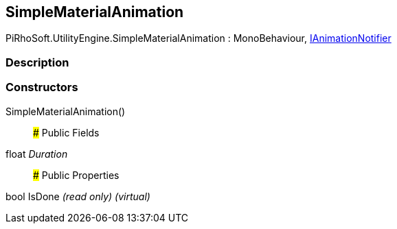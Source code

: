 [#engine/simple-material-animation]

## SimpleMaterialAnimation

PiRhoSoft.UtilityEngine.SimpleMaterialAnimation : MonoBehaviour, <<engine/i-animation-notifier,IAnimationNotifier>>

### Description

### Constructors

SimpleMaterialAnimation()::

### Public Fields

float _Duration_::

### Public Properties

bool IsDone _(read only)_ _(virtual)_